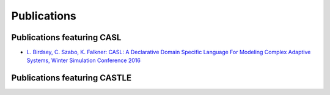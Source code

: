 Publications
============

Publications featuring CASL
------------------------------
* `L. Birdsey, C. Szabo, K. Falkner: CASL: A Declarative Domain Specific Language For Modeling Complex Adaptive Systems, Winter Simulation Conference 2016 <https://scholar.google.com.au/scholar?cluster=12737184980596789335&hl=en&as_sdt=0,5>`_

Publications featuring CASTLE
------------------------------